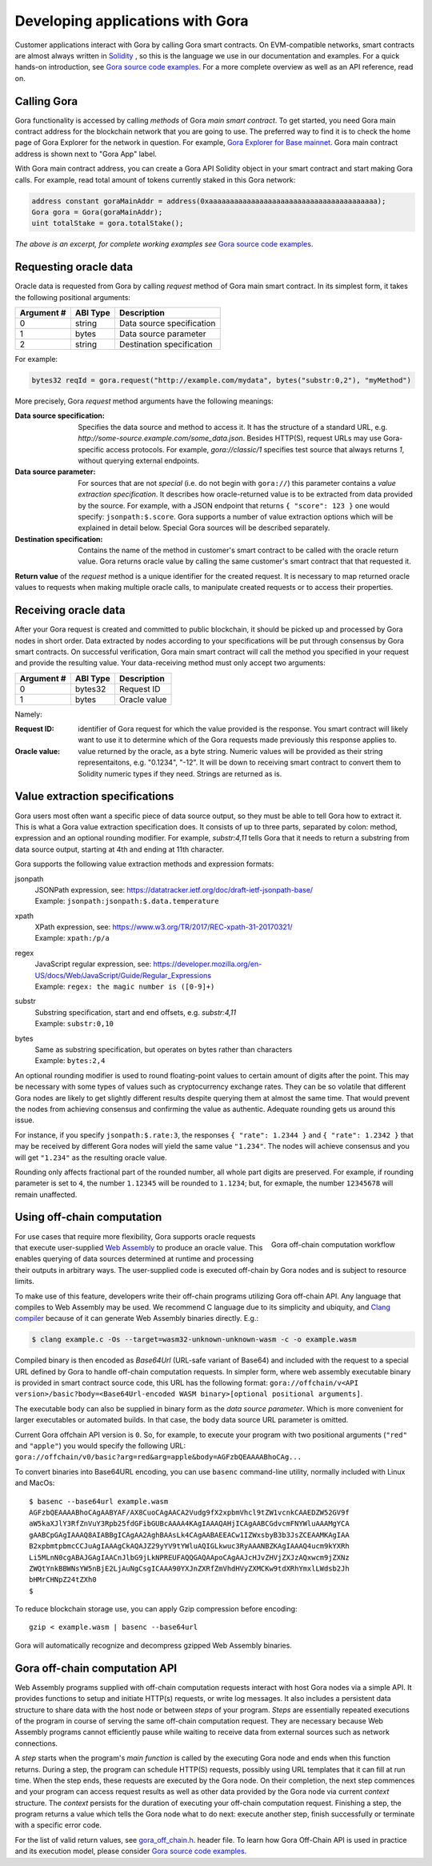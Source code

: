 
#################################
Developing applications with Gora
#################################

Customer applications interact with Gora by calling Gora smart contracts. On
EVM-compatible networks, smart contracts are almost always written in `Solidity
<https://soliditylang.org/>`_ , so this is the language we use in our
documentation and examples. For a quick hands-on introduction, see `Gora source
code examples <https://github.com/GoraNetwork/phoenix-examples/>`_.  For a more
complete overview as well as an API reference, read on.

************
Calling Gora
************

Gora functionality is accessed by calling *methods* of Gora *main smart
contract*. To get started, you need Gora main contract address for the
blockchain network that you are going to use. The preferred way to find it is to
check the home page of Gora Explorer for the network in question. For example,
`Gora Explorer for Base mainnet <https://mainnet.base.explorer.gora.io/>`_. Gora
main contract address is shown next to "Gora App" label.

With Gora main contract address, you can create a Gora API Solidity object
in your smart contract and start making Gora calls. For example, read total
amount of tokens currently staked in this Gora network:

.. code:: solidity

  address constant goraMainAddr = address(0xaaaaaaaaaaaaaaaaaaaaaaaaaaaaaaaaaaaaaaaa);
  Gora gora = Gora(goraMainAddr);
  uint totalStake = gora.totalStake();

*The above is an excerpt, for complete working examples see*
`Gora source code examples <https://github.com/GoraNetwork/phoenix-examples/>`_.

**********************
Requesting oracle data
**********************

Oracle data is requested from Gora by calling `request` method of Gora main smart
contract. In its simplest form, it takes the following positional arguments:

=========== ========= ===========
Argument #  ABI Type  Description
=========== ========= ===========
0           string    Data source specification
1           bytes     Data source parameter
2           string    Destination specification
=========== ========= ===========

For example:

.. code:: solidity

  bytes32 reqId = gora.request("http://example.com/mydata", bytes("substr:0,2"), "myMethod")

More precisely, Gora `request` method arguments have the following meanings:

:Data source specification:
  Specifies the data source and method to access it. It has the structure of a
  standard URL, e.g. `http://some-source.example.com/some_data.json`.
  Besides HTTP(S), request URLs may use Gora-specific access protocols. For
  example, `gora://classic/1` specifies test source that always returns `1`,
  without querying external endpoints.

:Data source parameter:
  For sources that are not *special* (i.e. do not begin with ``gora://``) this
  parameter contains a *value extraction specification*. It describes how
  oracle-returned value is to be extracted from data provided by the source. For
  example, with a JSON endpoint that returns ``{ "score": 123 }`` one
  would specify: ``jsonpath:$.score``. Gora supports a number of value extraction
  options which will be explained in detail below.  Special Gora sources will be
  described separately.

:Destination specification:
  Contains the name of the method in customer's smart contract to be called
  with the oracle return value. Gora returns oracle value by calling the same
  customer's smart contract that that requested it.

**Return value** of the `request` method is a unique identifier for the
created request. It is necessary to map returned oracle values to requests
when making multiple oracle calls, to manipulate created requests or to access
their properties.

*********************
Receiving oracle data
*********************

After your Gora request is created and committed to public blockchain, it should
be picked up and processed by Gora nodes in short order. Data extracted by nodes
according to your specifications will be put through consensus by Gora smart
contracts. On successful verification, Gora main smart contract will call the
method you specified in your request and provide the resulting value. Your
data-receiving method must only accept two arguments:

===========  =========  ============
Argument #   ABI Type   Description
===========  =========  ============
0            bytes32    Request ID
1            bytes      Oracle value
===========  =========  ============

Namely:

:Request ID:
  identifier of Gora request for which the value provided is the
  response. You smart contract will likely want to use it to determine which of
  the Gora requests made previously this response applies to.

:Oracle value:
  value returned by the oracle, as a byte string. Numeric values will be
  provided as their string representaitons, e.g. "0.1234", "-12". It will
  be down to receiving smart contract to convert them to Solidity numeric
  types if they need. Strings are returned as is.

**********************************
Value extraction specifications
**********************************

Gora users most often want a specific piece of data source output, so they must
be able to tell Gora how to extract it. This is what a Gora value extraction
specification does. It consists of up to three parts, separated by colon:
method, expression and an optional rounding modifier. For example, `substr:4,11`
tells Gora that it needs to return a substring from data source output, starting
at 4th and ending at 11th character.

Gora supports the following value extraction methods and expression formats:

jsonpath
  | JSONPath expression, see: https://datatracker.ietf.org/doc/draft-ietf-jsonpath-base/
  | Example: ``jsonpath:jsonpath:$.data.temperature``

xpath
  | XPath expression, see: https://www.w3.org/TR/2017/REC-xpath-31-20170321/
  | Example: ``xpath:/p/a``

regex
  | JavaScript regular expression, see: https://developer.mozilla.org/en-US/docs/Web/JavaScript/Guide/Regular_Expressions
  | Example: ``regex: the magic number is ([0-9]+)``

substr
  | Substring specification, start and end offsets, e.g. `substr:4,11`
  | Example: ``substr:0,10``

bytes
  | Same as substring specification, but operates on bytes rather than characters
  | Example: ``bytes:2,4``


An optional rounding modifier is used to round floating-point values to certain
amount of digits after the point. This may be necessary with some types of
values such as cryptocurrency exchange rates. They can be so volatile that
different Gora nodes are likely to get slightly different results despite
querying them at almost the same time. That would prevent the nodes from
achieving consensus and confirming the value as authentic. Adequate rounding
gets us around this issue.

For instance, if you specify ``jsonpath:$.rate:3``, the responses
``{ "rate": 1.2344 }`` and ``{ "rate": 1.2342 }`` that may be received by
different Gora nodes will yield the same value ``"1.234"``. The nodes will
achieve consensus and you will get ``"1.234"`` as the resulting oracle value.

Rounding only affects fractional part of the rounded number, all whole part
digits are preserved.  For example, if rounding parameter is set to ``4``, the
number ``1.12345`` will be rounded to ``1.1234``; but, for exmaple, the number
``12345678`` will remain unaffected.

***************************
Using off-chain computation
***************************


.. figure:: off_chain.svg
   :width: 400
   :align: right
   :alt: Gora off-chain computation workflow diagram

   Gora off-chain computation workflow

For use cases that require more flexibility, Gora supports oracle requests that
execute user-supplied `Web Assembly <https://webassembly.org/>`_ to produce an
oracle value. This enables querying of data sources determined at runtime and
processing their outputs in arbitrary ways. The user-supplied code is executed
off-chain by Gora nodes and is subject to resource limits.

To make use of this feature, developers write their off-chain programs utilizing
Gora off-chain API. Any language that compiles to Web Assembly may be used. We
recommend C language due to its simplicity and ubiquity, and `Clang compiler
<https://clang.llvm.org/>`_ because of it can generate Web Assembly binaries
directly. E.g.:

.. code:: bash

  $ clang example.c -Os --target=wasm32-unknown-unknown-wasm -c -o example.wasm

Compiled binary is then encoded as `Base64Url` (URL-safe variant of Base64) and
included with the request to a special URL defined by Gora to handle off-chain
computation requests. In simpler form, where web assembly executable binary is
provided in smart contract source code, this URL has the following format:
``gora://offchain/v<API version>/basic?body=<Base64Url-encoded WASM binary>[optional positional arguments]``.

The executable body can also be supplied in binary form as the *data source
parameter*. Which is more convenient for larger executables or automated builds.
In that case, the ``body`` data source URL parameter is omitted.

Current Gora offchain API version is ``0``. So, for example, to execute your
program with two positional arguments (``"red"`` and ``"apple"``) you would
specify the following URL:
``gora://offchain/v0/basic?arg=red&arg=apple&body=AGFzbQEAAAABhoCAg...``

To convert binaries into Base64URL encoding, you can use ``basenc``
command-line utility, normally included with Linux and MacOs:

.. parsed-literal::
   :class: terminal

   $ basenc --base64url example.wasm
   AGFzbQEAAAABhoCAgAABYAF/AX8CuoCAgAACA2Vudg9fX2xpbmVhcl9tZW1vcnkCAAEDZW52GV9f
   aW5kaXJlY3RfZnVuY3Rpb25fdGFibGUBcAAAA4KAgIAAAQAHjICAgAABCGdvcmFNYWluAAAMgYCA
   gAABCpGAgIAAAQ8AIABBgICAgAA2AghBAAsLk4CAgAABAEEACw1IZWxsbyB3b3JsZCEAAMKAgIAA
   B2xpbmtpbmcCCJuAgIAAAgCkAQAJZ29yYV9tYWluAQIGLkwuc3RyAAANBZKAgIAAAQ4ucm9kYXRh
   Li5MLnN0cgABAJGAgIAACnJlbG9jLkNPREUFAQQGAQAApoCAgAAJcHJvZHVjZXJzAQxwcm9jZXNz
   ZWQtYnkBBWNsYW5nBjE2LjAuNgCsgICAAA90YXJnZXRfZmVhdHVyZXMCKw9tdXRhYmxlLWdsb2Jh
   bHMrCHNpZ24tZXh0
   $

To reduce blockchain storage use, you can apply Gzip compression before
encoding:

.. parsed-literal::
   :class: terminal

   gzip < example.wasm | basenc --base64url

Gora will automatically recognize and decompress gzipped Web Assembly binaries.

******************************
Gora off-chain computation API
******************************

Web Assembly programs supplied with off-chain computation requests interact with
host Gora nodes via a simple API. It provides functions to setup and initiate
HTTP(s) requests, or write log messages. It also includes a persistent data
structure to share data with the host node or between *steps* of your
program. *Steps* are essentially repeated executions of the program in course of
serving the same off-chain computation request. They are necessary because Web
Assembly programs cannot efficiently pause while waiting to receive data from
external sources such as network connections.

A *step* starts when the program's *main function* is called by the executing
Gora node and ends when this function returns. During a step, the program can
schedule HTTP(S) requests, possibly using URL templates that it can fill at run
time. When the step ends, these requests are executed by the Gora node. On their
completion, the next step commences and your program can access request results
as well as other data provided by the Gora node via current *context* structure.
The *context* persists for the duration of executing your off-chain computation
request. Finishing a step, the program returns a value which tells the Gora node
what to do next: execute another step, finish successfully or terminate with a
specific error code.

For the list of valid return values, see
`gora_off_chain.h <https://github.com/GoraNetwork/phoenix-examples/blob/main/gora_off_chain.h>`_.
header file. To learn how Gora Off-Chain API is used in practice and its execution
model, please consider `Gora source code examples <https://github.com/GoraNetwork/phoenix-examples/>`_.
